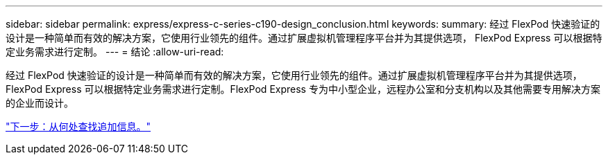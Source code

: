 ---
sidebar: sidebar 
permalink: express/express-c-series-c190-design_conclusion.html 
keywords:  
summary: 经过 FlexPod 快速验证的设计是一种简单而有效的解决方案，它使用行业领先的组件。通过扩展虚拟机管理程序平台并为其提供选项， FlexPod Express 可以根据特定业务需求进行定制。 
---
= 结论
:allow-uri-read: 


[role="lead"]
经过 FlexPod 快速验证的设计是一种简单而有效的解决方案，它使用行业领先的组件。通过扩展虚拟机管理程序平台并为其提供选项， FlexPod Express 可以根据特定业务需求进行定制。FlexPod Express 专为中小型企业，远程办公室和分支机构以及其他需要专用解决方案的企业而设计。

link:express-c-series-c190-design_where_to_find_additional_information.html["下一步：从何处查找追加信息。"]
